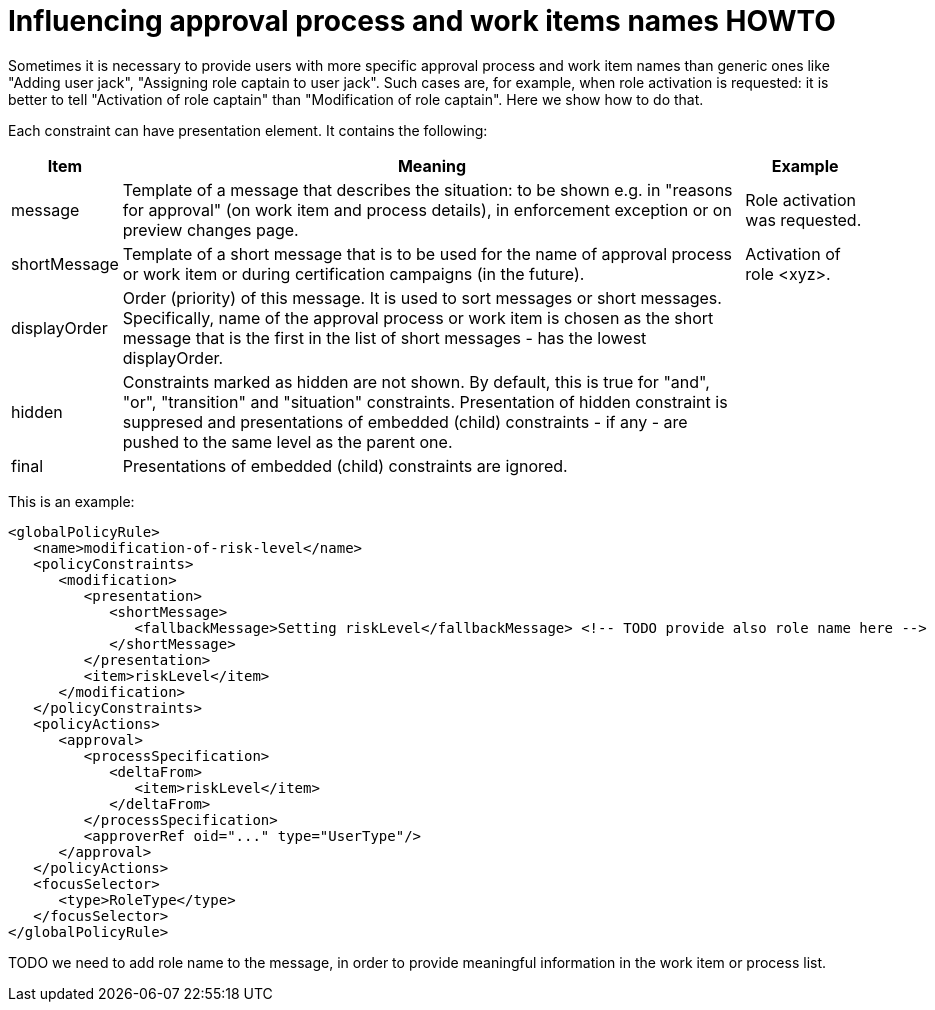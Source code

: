 = Influencing approval process and work items names HOWTO
:page-wiki-name: Influencing approval process and work items names HOWTO
:page-wiki-metadata-create-user: mederly
:page-wiki-metadata-create-date: 2017-10-18T17:16:40.454+02:00
:page-wiki-metadata-modify-user: mederly
:page-wiki-metadata-modify-date: 2017-10-18T17:16:40.454+02:00
:page-since: "3.7"
:page-obsolete: true


Sometimes it is necessary to provide users with more specific approval process and work item names than generic ones like "Adding user jack", "Assigning role captain to user jack".
Such cases are, for example, when role activation is requested: it is better to tell "Activation of role captain" than "Modification of role captain".
Here we show how to do that.

Each constraint can have presentation element.
It contains the following:

[%autowidth]
|===
| Item | Meaning | Example

| message
| Template of a message that describes the situation: to be shown e.g. in "reasons for approval" (on work item and process details), in enforcement exception or on preview changes page.
| Role activation was requested.

| shortMessage
| Template of a short message that is to be used for the name of approval process or work item or during certification campaigns (in the future).
| Activation of role <xyz>.

| displayOrder
| Order (priority) of this message.
It is used to sort messages or short messages.
Specifically, name of the approval process or work item is chosen as the short message that is the first in the list of short messages - has the lowest displayOrder.
|

| hidden
| Constraints marked as hidden are not shown.
By default, this is true for "and", "or", "transition" and "situation" constraints.
Presentation of hidden constraint is suppresed and presentations of embedded (child) constraints - if any - are pushed to the same level as the parent one.
|

| final
| Presentations of embedded (child) constraints are ignored.
|

|===

This is an example:

[source,xml]
----
<globalPolicyRule>
   <name>modification-of-risk-level</name>
   <policyConstraints>
      <modification>
         <presentation>
            <shortMessage>
               <fallbackMessage>Setting riskLevel</fallbackMessage> <!-- TODO provide also role name here -->
            </shortMessage>
         </presentation>
         <item>riskLevel</item>
      </modification>
   </policyConstraints>
   <policyActions>
      <approval>
         <processSpecification>
            <deltaFrom>
               <item>riskLevel</item>
            </deltaFrom>
         </processSpecification>
         <approverRef oid="..." type="UserType"/>
      </approval>
   </policyActions>
   <focusSelector>
      <type>RoleType</type>
   </focusSelector>
</globalPolicyRule>
----

TODO we need to add role name to the message, in order to provide meaningful information in the work item or process list.